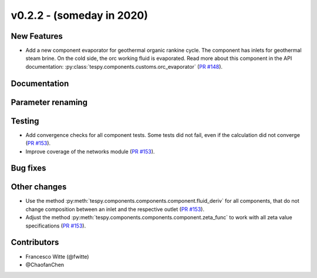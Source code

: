 v0.2.2 - (someday in 2020)
++++++++++++++++++++++++++

New Features
############
- Add a new component evaporator for geothermal organic rankine cycle. The
  component has inlets for geothermal steam brine. On the cold side, the orc
  working fluid is evaporated. Read more about this component in the API
  documentation: :py:class:`tespy.components.customs.orc_evaporator`
  (`PR #148 <https://github.com/oemof/tespy/pull/148>`_).

Documentation
#############

Parameter renaming
##################

Testing
#######
- Add convergence checks for all component tests. Some tests did not fail, even
  if the calculation did not converge
  (`PR #153 <https://github.com/oemof/tespy/pull/153>`_).
- Improve coverage of the networks module
  (`PR #153 <https://github.com/oemof/tespy/pull/153>`_).

Bug fixes
#########

Other changes
#############
- Use the method :py:meth:`tespy.components.components.component.fluid_deriv`
  for all components, that do not change composition between an inlet and the
  respective outlet (`PR #153 <https://github.com/oemof/tespy/pull/153>`_).
- Adjust the method :py:meth:`tespy.components.components.component.zeta_func`
  to work with all zeta value specifications
  (`PR #153 <https://github.com/oemof/tespy/pull/153>`_).

Contributors
############

- Francesco Witte (@fwitte)
- @ChaofanChen
